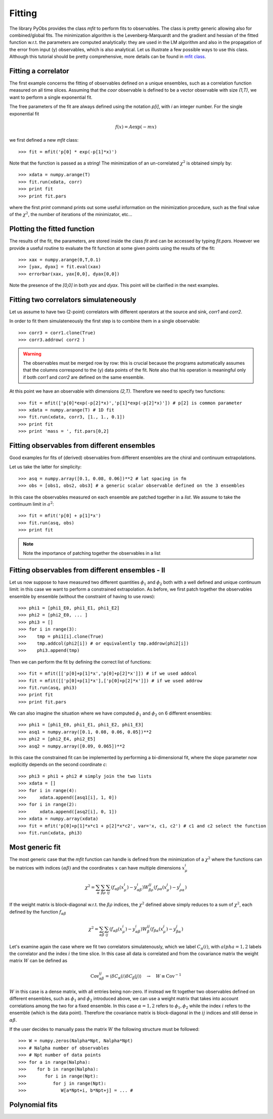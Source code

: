 Fitting
=======

The library PyObs provides the class `mfit` to 
perform fits to observables. The class is pretty generic
allowing also for combined/global fits. 
The minimization algorithm is the Levenberg-Marquardt
and the gradient and hessian of the fitted function w.r.t.
the parameters are computed analytically: they are used in the
LM algorithm and also in the propagation of the error from
input (y) observables, which is also analytical.
Let us illustrate a few possible ways to use this class.
Although this tutorial should be pretty comprehensive, more
details can be found in `mfit class <pyobs.fit.html#>`_.

Fitting a correlator
--------------------

The first example concerns the fitting of observables defined
on a unique ensembles, such as a correlation function measured 
on all time slices.
Assuming that the `coor` observable is defined to be a vector 
observable with size `(1,T)`, we want to perform a single exponential
fit.

The free parameters of the fit are always defined using the notation
`p[i]`, with `i` an integer number. 
For the single exponential fit

.. math::
   
   f(x) = A \exp (-m x)

we first defined a new `mfit` class::
   
   >>> fit = mfit('p[0] * exp(-p[1]*x)')

Note that the function is passed as a string!
The minimization of an un-correlated :math:`\chi^2`
is obtained simply by::

   >>> xdata = numpy.arange(T)
   >>> fit.run(xdata, corr)
   >>> print fit
   >>> print fit.pars

where the first `print` command prints out some useful information
on the minimization procedure, such as the final value of the
:math:`\chi^2`, the number of iterations of the minimizator, etc...

Plotting the fitted function
----------------------------

The results of the fit, the parameters, are stored inside
the class `fit` and can be accessed by typing `fit.pars`.
However we provide a useful routine to evaluate the fit function
at some given points using the results of the fit::

   >>> xax = numpy.arange(0,T,0.1)
   >>> [yax, dyax] = fit.eval(xax)
   >>> errorbar(xax, yax[0,0], dyax[0,0])

Note the presence of the `[0,0]` in both `yax` and `dyax`. This point will 
be clarified in the next examples.

Fitting two correlators simulateneously
---------------------------------------

Let us assume to have two (2-point) correlators
with different operators at the source and sink,
`corr1` and `corr2`.

In order to fit them simulateneously the first step is to
combine them in a single observable::

   >>> corr3 = corr1.clone(True)
   >>> corr3.addrow( corr2 )

.. warning:: 
   The observables must be merged row by row: this is crucial
   because the programs automatically assumes that the columns
   correspond to the (y) data points of the fit.
   Note also that his operation is meaningful only if 
   both `corr1` and `corr2` are defined on the same ensemble.
   
At this point we have an observable with dimensions `(2,T)`. Therefore
we need to specify two functions::

   >>> fit = mfit(['p[0]*exp(-p[2]*x)','p[1]*exp(-p[2]*x)']) # p[2] is common parameter
   >>> xdata = numpy.arange(T) # 1D fit
   >>> fit.run(xdata, corr3, [1., 1., 0.1])
   >>> print fit
   >>> print 'mass = ', fit.pars[0,2]

Fitting observables from different ensembles
--------------------------------------------

Good examples for fits of (derived) observables from
different ensembles are the chiral and continuum extrapolations.

Let us take the latter for simplicity::

   >>> asq = numpy.array([0.1, 0.08, 0.06])**2 # lat spacing in fm
   >>> obs = [obs1, obs2, obs3] # a generic scalar observable defined on the 3 ensembles

In this case the observables measured on each ensemble are patched together
in a *list*. We assume to take the continuum limit in :math:`a^2`::

   >>> fit = mfit('p[0] + p[1]*x')
   >>> fit.run(asq, obs)
   >>> print fit

.. note::
   Note the importance of patching together the observables in a list

Fitting observables from different ensembles - II
-------------------------------------------------

Let us now suppose to have measured two different quantities 
:math:`\phi_1` and :math:`\phi_2` both with a well defined and unique 
continuum limit: in this case we want to perform a constrained extrapolation.
As before, we first patch together the observables ensemble by ensemble
(without the constraint of having to use `rows`)::

   >>> phi1 = [phi1_E0, phi1_E1, phi1_E2]
   >>> phi2 = [phi2_E0, ... ]
   >>> phi3 = []
   >>> for i in range(3):
   >>>    tmp = phi1[i].clone(True)
   >>>    tmp.addcol(phi2[i]) # or equivalently tmp.addrow(phi2[i])
   >>>	  phi3.append(tmp)

Then we can perform the fit by defining the correct list of functions::

   >>> fit = mfit([['p[0]+p[1]*x','p[0]+p[2]*x']]) # if we used addcol
   >>> fit = mfit([['p[0]+p[1]*x'],['p[0]+p[2]*x']]) # if we used addrow
   >>> fit.run(asq, phi3)
   >>> print fit
   >>> print fit.pars

We can also imagine the situation where we have computed :math:`\phi_1` 
and :math:`\phi_2` on 6 different ensembles::

   >>> phi1 = [phi1_E0, phi1_E1, phi1_E2, phi1_E3]
   >>> asq1 = numpy.array([0.1, 0.08, 0.06, 0.05])**2
   >>> phi2 = [phi2_E4, phi2_E5]
   >>> asq2 = numpy.array([0.09, 0.065])**2

In this case the constrained fit can be implemented by performing
a bi-dimensional fit, where the slope parameter now explicitly depends
on the second coordinate `c`::

   >>> phi3 = phi1 + phi2 # simply join the two lists
   >>> xdata = []
   >>> for i in range(4):
   >>>     xdata.append([asq1[i], 1, 0])
   >>> for i in range(2):
   >>>     xdata.append([asq2[i], 0, 1])
   >>> xdata = numpy.array(xdata)
   >>> fit = mfit('p[0]+p[1]*x*c1 + p[2]*x*c2', var='x, c1, c2') # c1 and c2 select the function
   >>> fit.run(xdata, phi3)

Most generic fit
----------------

The most generic case that the `mfit` function can handle 
is defined from the minimization 
of a :math:`\chi^2` where 
the functions can be matrices
with indices :math:`(\alpha \beta)` 
and the coordinates :math:`x` can have multiple dimensions :math:`x^i_\mu`

.. math::
   \chi^2 = \sum_\alpha \sum_{\beta \rho} \sum_{ij} 
   (f_{\alpha\beta}(x^i_\mu) - y_{\alpha \beta}^i) 
   W_{\beta \rho}^{ij} (f_{\rho \alpha}(x^j_\mu) - y_{\rho \alpha}^j) 

If the weight matrix is block-diagonal w.r.t. the :math:`\beta \rho`
indices, the :math:`\chi^2` defined above simply reduces to
a sum of :math:`\chi^2`, each defined by the function :math:`f_{\alpha\beta}`

.. math::
   \chi^2 = \sum_{\alpha \beta} \sum_{ij} (f_{\alpha\beta}(x^i_\mu) - y_{\alpha \beta}^i) 
   W_\beta^{ij} 
   (f_{\beta \alpha}(x^j_\mu) - y_{\beta \alpha}^j)

Let's examine again the case where we fit 
two correlators simulatenously, which we 
label :math:`C_\alpha(i)`, with :math:`alpha=1,2`
labels the correlator and the index :math:`i` 
the time slice.
In this case all data is correlated and 
from the covariance matrix the weight matrix 
:math:`W` can be defined as

.. math::
   \mathrm{Cov}_{\alpha \beta}^{ij} = \langle \delta C_\alpha(i) \delta C_\beta(j) \rangle
   \quad \to \quad W \equiv \mathrm{Cov}^{-1}

:math:`W` in this case is a dense matrix, with all entries being non-zero.
If instead we fit together two observables 
defined on different ensembles, such as 
:math:`\phi_1` and :math:`\phi_2` introduced above,
we can use a weight matrix that takes
into account correlations among the two 
for a fixed ensemble. In this case
:math:`\alpha=1,2` refers to :math:`\phi_1, \phi_2`
while the index :math:`i` refers to the 
ensemble (which is the data point). 
Therefore the covariance matrix
is block-diagonal in the :math:`ij` indices
and still dense in :math:`\alpha \beta`.


If the user decides to manually pass the matrix :math:`W`
the following structure must be followed::

   >>> W = numpy.zeros(Nalpha*Npt, Nalpha*Npt) 
   >>> # Nalpha number of observables
   >>> # Npt number of data points
   >>> for a in range(Nalpha):
   >>>    for b in range(Nalpha):
   >>>       for i in range(Npt):
   >>>          for j in range(Npt):
   >>>             W[a*Npt+i, b*Npt+j] = ... #


Polynomial fits
---------------


